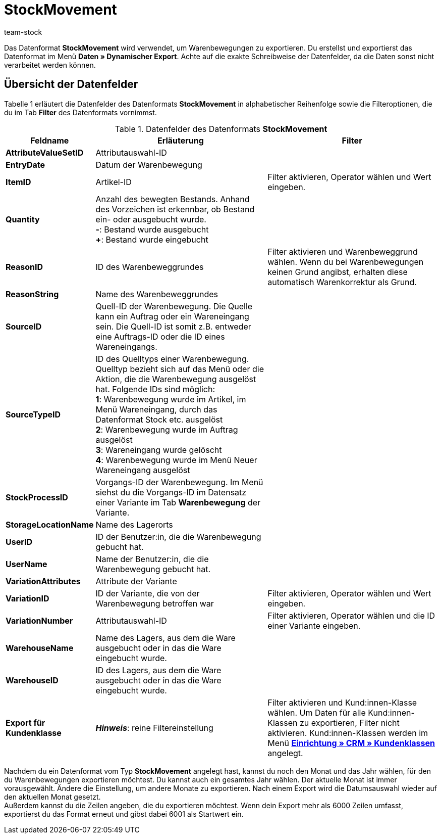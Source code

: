 = StockMovement
:lang: de
:keywords: Datenformat
:description: Datenformat StockMovement
:position: 10360
:url: daten/export-import/datenformate/stockmovement
:id: ONYPLJA
:author: team-stock

Das Datenformat *StockMovement* wird verwendet, um Warenbewegungen zu exportieren. Du erstellst und exportierst das Datenformat im Menü **Daten » Dynamischer Export**.
Achte auf die exakte Schreibweise der Datenfelder, da die Daten sonst nicht verarbeitet werden können.

== Übersicht der Datenfelder

Tabelle 1 erläutert die Datenfelder des Datenformats *StockMovement* in alphabetischer Reihenfolge sowie die Filteroptionen, die du im Tab **Filter** des Datenformats vornimmst.

.Datenfelder des Datenformats **StockMovement**
[cols="1,3,3"]
|====
|Feldname |Erläuterung |Filter

| *AttributeValueSetID*
|Attributauswahl-ID
|

| *EntryDate*
|Datum der Warenbewegung
|

| *ItemID*
|Artikel-ID
|Filter aktivieren, Operator wählen und Wert eingeben.

| *Quantity*
|Anzahl des bewegten Bestands. Anhand des Vorzeichen ist erkennbar, ob Bestand ein- oder ausgebucht wurde. +
*-*: Bestand wurde ausgebucht +
*+*: Bestand wurde eingebucht
|

| *ReasonID*
|ID des Warenbeweggrundes
|Filter aktivieren und Warenbeweggrund wählen. Wenn du bei Warenbewegungen keinen Grund angibst, erhalten diese automatisch Warenkorrektur als Grund.

| *ReasonString*
|Name des Warenbeweggrundes
|

| *SourceID*
|Quell-ID der Warenbewegung. Die Quelle kann ein Auftrag oder ein Wareneingang sein. Die Quell-ID ist somit z.B. entweder eine Auftrags-ID oder die ID eines Wareneingangs.
|

| *SourceTypeID*
|ID des Quelltyps einer Warenbewegung. Quelltyp bezieht sich auf das Menü oder die Aktion, die die Warenbewegung ausgelöst hat. Folgende IDs sind möglich: +
*1*: Warenbewegung wurde im Artikel, im Menü Wareneingang, durch das Datenformat Stock etc. ausgelöst +
*2*: Warenbewegung wurde im Auftrag ausgelöst +
*3*: Wareneingang wurde gelöscht +
*4*: Warenbewegung wurde im Menü Neuer Wareneingang ausgelöst
|

| *StockProcessID*
|Vorgangs-ID der Warenbewegung. Im Menü siehst du die Vorgangs-ID im Datensatz einer Variante im Tab *Warenbewegung* der Variante.
|

| *StorageLocationName*
|Name des Lagerorts
|

| *UserID*
|ID der Benutzer:in, die die Warenbewegung gebucht hat.
|

| *UserName*
|Name der Benutzer:in, die die Warenbewegung gebucht hat.
|

| *VariationAttributes*
|Attribute der Variante
|

| *VariationID*
|ID der Variante, die von der Warenbewegung betroffen war
|Filter aktivieren, Operator wählen und Wert eingeben.

| *VariationNumber*
|Attributauswahl-ID
|Filter aktivieren, Operator wählen und die ID einer Variante eingeben.

| *WarehouseName*
|Name des Lagers, aus dem die Ware ausgebucht oder in das die Ware eingebucht wurde.
|

| **WarehouseID**
|ID des Lagers, aus dem die Ware ausgebucht oder in das die Ware eingebucht wurde.
|

| **Export für Kundenklasse**
| **__Hinweis__**: reine Filtereinstellung
|Filter aktivieren und Kund:innen-Klasse wählen. Um Daten für alle Kund:innen-Klassen zu exportieren, Filter nicht aktivieren. Kund:innen-Klassen werden im Menü **<<crm/kontakte-verwalten#15, Einrichtung » CRM » Kundenklassen>>** angelegt.
|====

Nachdem du ein Datenformat vom Typ *StockMovement* angelegt hast, kannst du noch den Monat und das Jahr wählen, für den du Warenbewegungen exportieren möchtest. Du kannst auch ein gesamtes Jahr wählen. Der aktuelle Monat ist immer vorausgewählt. Ändere die Einstellung, um andere Monate zu exportieren. Nach einem Export wird die Datumsauswahl wieder auf den aktuellen Monat gesetzt. +
Außerdem kannst du die Zeilen angeben, die du exportieren möchtest. Wenn dein Export mehr als 6000 Zeilen umfasst, exportierst du das Format erneut und gibst dabei 6001 als Startwert ein.
